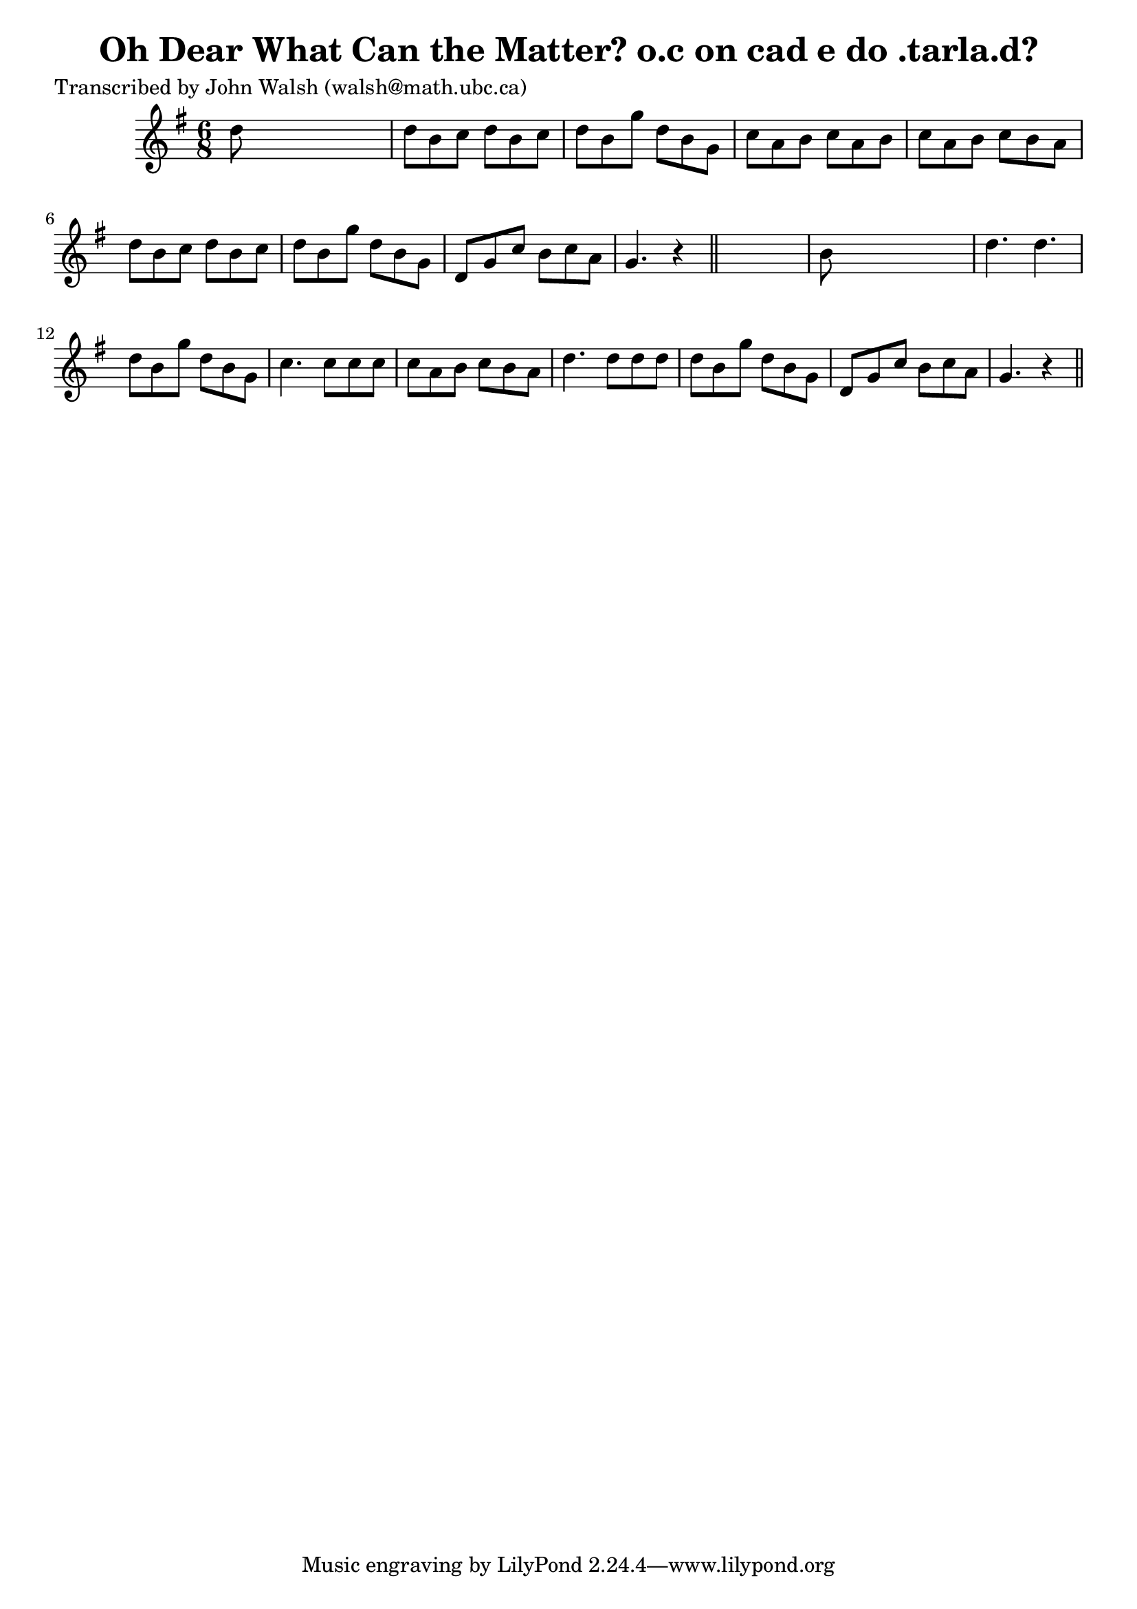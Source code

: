 
\version "2.16.2"
% automatically converted by musicxml2ly from xml/0620_jw.xml

%% additional definitions required by the score:
\language "english"


\header {
    poet = "Transcribed by John Walsh (walsh@math.ubc.ca)"
    encoder = "abc2xml version 63"
    encodingdate = "2015-01-25"
    title = "Oh Dear What Can the Matter?
o.c on cad e do .tarla.d?"
    }

\layout {
    \context { \Score
        autoBeaming = ##f
        }
    }
PartPOneVoiceOne =  \relative d'' {
    \key g \major \time 6/8 | % 1
     d8 s8*5 | % 2
    d8 [ b8 c8 ] d8 [ b8 c8 ] | % 3
    d8 [ b8 g'8 ] d8 [ b8 g8 ] | % 4
    c8 [ a8 b8 ] c8 [ a8 b8 ] | % 5
    c8 [ a8 b8 ] c8 [ b8 a8 ] | % 6
    d8 [ b8 c8 ] d8 [ b8 c8 ] | % 7
    d8 [ b8 g'8 ] d8 [ b8 g8 ] | % 8
    d8 [ g8 c8 ] b8 [ c8 a8 ] | % 9
    g4. r4 \bar "||"
    s8 | \barNumberCheck #10
    b8 s8*5 | % 11
    d4. d4. | % 12
    d8 [ b8 g'8 ] d8 [ b8 g8 ] | % 13
    c4. c8 [ c8 c8 ] | % 14
    c8 [ a8 b8 ] c8 [ b8 a8 ] | % 15
    d4. d8 [ d8 d8 ] | % 16
    d8 [ b8 g'8 ] d8 [ b8 g8 ] | % 17
    d8 [ g8 c8 ] b8 [ c8 a8 ] | % 18
    g4. r4 \bar "||"
    }


% The score definition
\score {
    <<
        \new Staff <<
            \context Staff << 
                \context Voice = "PartPOneVoiceOne" { \PartPOneVoiceOne }
                >>
            >>
        
        >>
    \layout {}
    % To create MIDI output, uncomment the following line:
    %  \midi {}
    }


